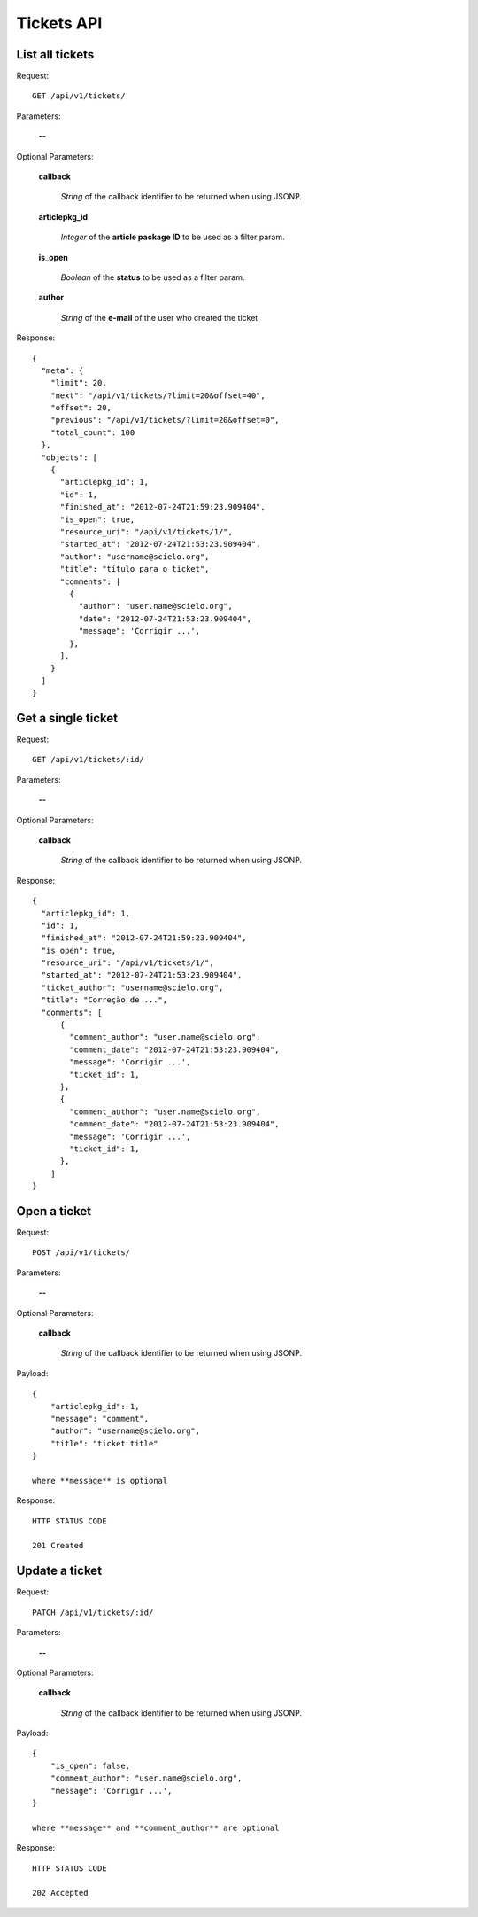 Tickets API
============

List all tickets
-----------------

Request::

  GET /api/v1/tickets/

Parameters:

  **--**

Optional Parameters:

  **callback**

    *String* of the callback identifier to be returned when using JSONP.

  **articlepkg_id**

    *Integer* of the **article package ID** to be used as a filter param.

  **is_open**

    *Boolean* of the **status** to be used as a filter param.

  **author**

    *String* of the **e-mail** of the user who created the ticket

Response::

  {
    "meta": {
      "limit": 20,
      "next": "/api/v1/tickets/?limit=20&offset=40",
      "offset": 20,
      "previous": "/api/v1/tickets/?limit=20&offset=0",
      "total_count": 100
    },
    "objects": [
      {
        "articlepkg_id": 1,
        "id": 1,
        "finished_at": "2012-07-24T21:59:23.909404",
        "is_open": true,
        "resource_uri": "/api/v1/tickets/1/",
        "started_at": "2012-07-24T21:53:23.909404",
        "author": "username@scielo.org",
        "title": "título para o ticket",
        "comments": [
          {
            "author": "user.name@scielo.org",
            "date": "2012-07-24T21:53:23.909404",
            "message": 'Corrigir ...',
          },
        ],
      }
    ]
  }


Get a single ticket
-------------------

Request::

  GET /api/v1/tickets/:id/

Parameters:

  **--**

Optional Parameters:

  **callback**

    *String* of the callback identifier to be returned when using JSONP.


Response::

  {
    "articlepkg_id": 1,
    "id": 1,
    "finished_at": "2012-07-24T21:59:23.909404",
    "is_open": true,
    "resource_uri": "/api/v1/tickets/1/",
    "started_at": "2012-07-24T21:53:23.909404",
    "ticket_author": "username@scielo.org",
    "title": "Correção de ...",
    "comments": [
        {
          "comment_author": "user.name@scielo.org",
          "comment_date": "2012-07-24T21:53:23.909404",
          "message": 'Corrigir ...',
          "ticket_id": 1,
        },
        {
          "comment_author": "user.name@scielo.org",
          "comment_date": "2012-07-24T21:53:23.909404",
          "message": 'Corrigir ...',
          "ticket_id": 1,
        },
      ]
  }
  

Open a ticket
-------------

Request::

  POST /api/v1/tickets/

Parameters:

  **--**


Optional Parameters:

  **callback**

    *String* of the callback identifier to be returned when using JSONP.

Payload::
  
  {
      "articlepkg_id": 1,
      "message": "comment",
      "author": "username@scielo.org",
      "title": "ticket title"
  }

  where **message** is optional
  

Response::
  
  HTTP STATUS CODE

  201 Created


Update a ticket
--------------

Request::

  PATCH /api/v1/tickets/:id/

Parameters:

  **--**


Optional Parameters:

  **callback**

    *String* of the callback identifier to be returned when using JSONP.

Payload::

  {
      "is_open": false,
      "comment_author": "user.name@scielo.org",
      "message": 'Corrigir ...',
  }

  where **message** and **comment_author** are optional


Response::
  
  HTTP STATUS CODE

  202 Accepted 


